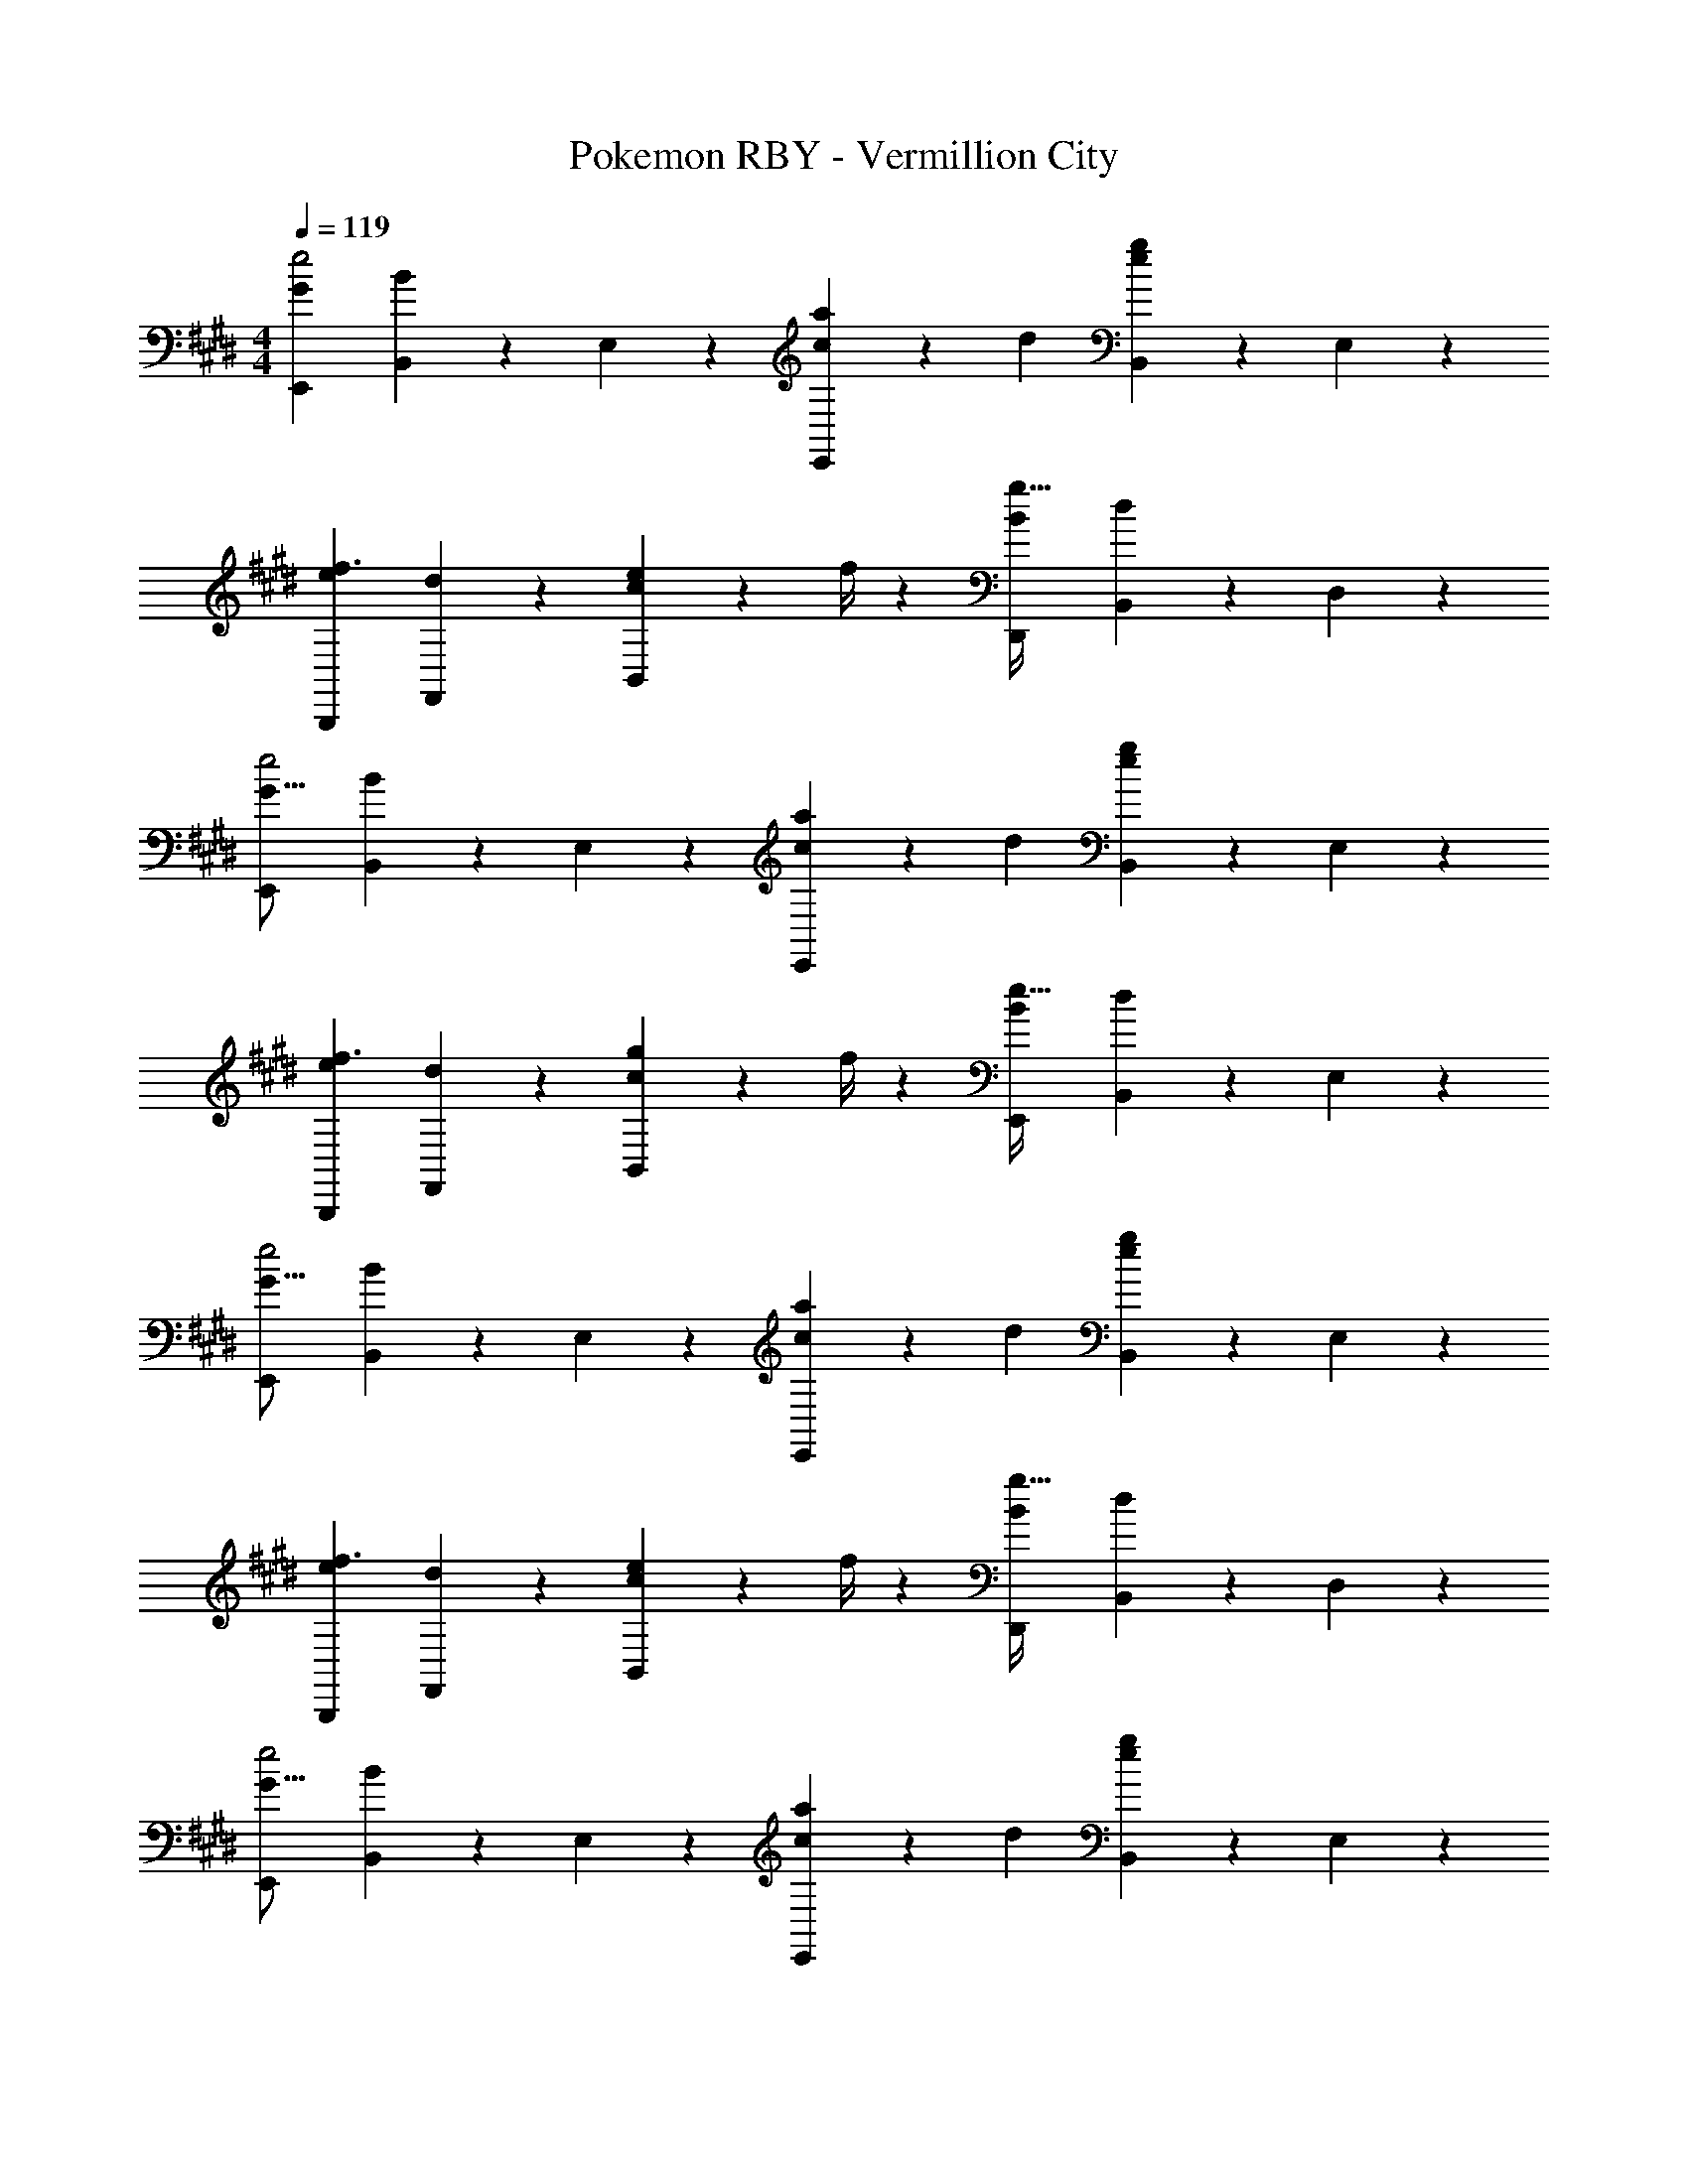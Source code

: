 X: 1
T: Pokemon RBY - Vermillion City
Z: ABC Generated by Starbound Composer
L: 1/4
M: 4/4
Q: 1/4=119
K: E
[G29/28E,,29/28e2] [B,,13/28B] z/28 E,13/28 z/28 [c13/28aE,,] z/28 d13/28 [B,,13/28ge] z/28 E,13/28 z/28 
[e29/28B,,,29/28f3/2] [d13/28F,,13/28] z/28 [e2/9c13/28B,,13/28] z5/252 f/4 z/126 [z27/28D,,B29/28g63/32] [B,,13/28d29/28] z/28 D,13/28 z/28 
[E,,29/28G17/16e2] [B,,13/28B29/28] z/28 E,13/28 z/28 [c13/28aE,,] z/28 d13/28 [B,,13/28ge] z/28 E,13/28 z/28 
[e29/28B,,,29/28f3/2] [d13/28F,,13/28] z/28 [g2/9c13/28B,,13/28] z5/252 f/4 z/126 [z27/28E,,B29/28e63/32] [B,,13/28d29/28] z/28 E,13/28 z/28 
[E,,29/28G17/16e2] [B,,13/28B29/28] z/28 E,13/28 z/28 [c13/28aE,,] z/28 d13/28 [B,,13/28ge] z/28 E,13/28 z/28 
[e29/28B,,,29/28f3/2] [d13/28F,,13/28] z/28 [e2/9c13/28B,,13/28] z5/252 f/4 z/126 [z27/28D,,B29/28g63/32] [B,,13/28d29/28] z/28 D,13/28 z/28 
[E,,29/28G17/16e2] [B,,13/28B29/28] z/28 E,13/28 z/28 [c13/28aE,,] z/28 d13/28 [B,,13/28ge] z/28 E,13/28 z/28 
[e29/28B,,,29/28f3/2] [d13/28F,,13/28] z/28 [g2/9c13/28B,,13/28] z5/252 f/4 z/126 [z27/28eBE,,] B,,13/28 z/28 E,13/28 z/28 
[z17/32F,,15/28A29/28f29/28] F,,13/28 z9/224 [A,,13/28Acg] z/28 F,,/2 [F,,/2Afa] F,,13/28 [A,,13/28Bfb] z/28 F,,/2 
[z17/32F,,15/28c2f2c'2] F,,13/28 z9/224 A,,13/28 z/28 F,,/2 [F,,/2f63/32c'63/32f'63/32] F,,13/28 A,,13/28 z/28 F,,13/28 z/28 
[z17/32A,,15/28a29/28c'29/28e'29/28] A,,13/28 z9/224 [B,,/2fbd'] B,,13/28 z/28 [C,/2egc'] C,13/28 [D,/2dfb] D,13/28 z/28 
[z17/32E,15/28e3/2a3/2c'3/2] E,13/28 z9/224 G,13/28 z/28 [b2/9E,13/28] z5/252 c'/4 z/126 [z/4B,,/2dfb] 
Q: 1/4=115
z/4 [z/28B,,13/28] 
Q: 1/4=110
z2/7 
Q: 1/4=106
z/7 [z/7D,13/28fbd'] 
Q: 1/4=102
z2/7 
Q: 1/4=97
z/14 [z3/14C,13/28] 
Q: 1/4=93
z2/7 
[g71/20b71/20e'71/20E,4] 
